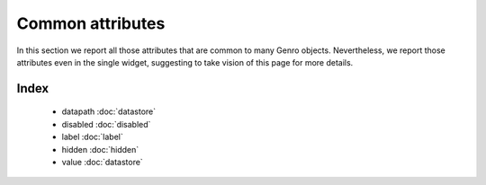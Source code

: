 ===================
 Common attributes
===================

In this section we report all those attributes that are common to many Genro objects. Nevertheless, we report those attributes even in the single widget, suggesting to take vision of this page for more details.

Index
*****

	- datapath :doc:`datastore`

	- disabled :doc:`disabled`
	
	- label :doc:`label`
		
	- hidden :doc:`hidden`
		
	- value :doc:`datastore`
